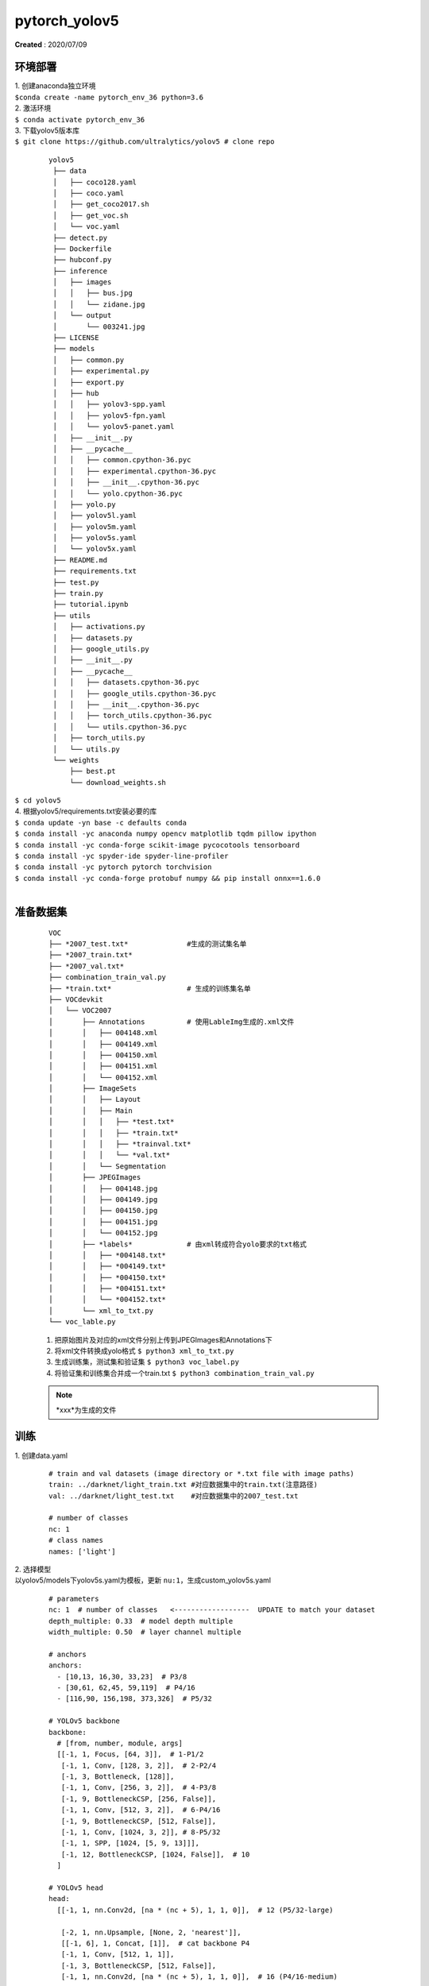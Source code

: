 pytorch_yolov5
===============
**Created** : 2020/07/09

环境部署
--------
| 1. 创建anaconda独立环境
| ``$conda create -name pytorch_env_36 python=3.6``
| 2. 激活环境
| ``$ conda activate pytorch_env_36``
| 3. 下载yolov5版本库
| ``$ git clone https://github.com/ultralytics/yolov5 # clone repo``

 ::

   yolov5
    ├── data
    │   ├── coco128.yaml
    │   ├── coco.yaml
    │   ├── get_coco2017.sh
    │   ├── get_voc.sh
    │   └── voc.yaml
    ├── detect.py
    ├── Dockerfile
    ├── hubconf.py
    ├── inference
    │   ├── images
    │   │   ├── bus.jpg
    │   │   └── zidane.jpg
    │   └── output
    │       └── 003241.jpg
    ├── LICENSE
    ├── models
    │   ├── common.py
    │   ├── experimental.py
    │   ├── export.py
    │   ├── hub
    │   │   ├── yolov3-spp.yaml
    │   │   ├── yolov5-fpn.yaml
    │   │   └── yolov5-panet.yaml
    │   ├── __init__.py
    │   ├── __pycache__
    │   │   ├── common.cpython-36.pyc
    │   │   ├── experimental.cpython-36.pyc
    │   │   ├── __init__.cpython-36.pyc
    │   │   └── yolo.cpython-36.pyc
    │   ├── yolo.py
    │   ├── yolov5l.yaml
    │   ├── yolov5m.yaml
    │   ├── yolov5s.yaml
    │   └── yolov5x.yaml
    ├── README.md
    ├── requirements.txt
    ├── test.py
    ├── train.py
    ├── tutorial.ipynb
    ├── utils
    │   ├── activations.py
    │   ├── datasets.py
    │   ├── google_utils.py
    │   ├── __init__.py
    │   ├── __pycache__
    │   │   ├── datasets.cpython-36.pyc
    │   │   ├── google_utils.cpython-36.pyc
    │   │   ├── __init__.cpython-36.pyc
    │   │   ├── torch_utils.cpython-36.pyc
    │   │   └── utils.cpython-36.pyc
    │   ├── torch_utils.py
    │   └── utils.py
    └── weights
        ├── best.pt
        └── download_weights.sh

| ``$ cd yolov5``
| 4. 根据yolov5/requirements.txt安装必要的库
| ``$ conda update -yn base -c defaults conda``
| ``$ conda install -yc anaconda numpy opencv matplotlib tqdm pillow ipython``
| ``$ conda install -yc conda-forge scikit-image pycocotools tensorboard``
| ``$ conda install -yc spyder-ide spyder-line-profiler``
| ``$ conda install -yc pytorch pytorch torchvision``
| ``$ conda install -yc conda-forge protobuf numpy && pip install onnx==1.6.0``
|

准备数据集
-----------
 ::

	VOC
	├── *2007_test.txt*              #生成的测试集名单
	├── *2007_train.txt* 
	├── *2007_val.txt*
	├── combination_train_val.py
	├── *train.txt*                  # 生成的训练集名单
	├── VOCdevkit
	│   └── VOC2007
	│       ├── Annotations          # 使用LableImg生成的.xml文件
	│       │   ├── 004148.xml
	│       │   ├── 004149.xml
	│       │   ├── 004150.xml
	│       │   ├── 004151.xml
	│       │   └── 004152.xml
	│       ├── ImageSets
	│       │   ├── Layout
	│       │   ├── Main
	│       │   │   ├── *test.txt*
	│       │   │   ├── *train.txt*
	│       │   │   ├── *trainval.txt*
	│       │   │   └── *val.txt*
	│       │   └── Segmentation
	│       ├── JPEGImages
	│       │   ├── 004148.jpg
	│       │   ├── 004149.jpg
	│       │   ├── 004150.jpg
	│       │   ├── 004151.jpg
	│       │   └── 004152.jpg
	│       ├── *labels*		 # 由xml转成符合yolo要求的txt格式
	│       │   ├── *004148.txt*
	│       │   ├── *004149.txt*
	│       │   ├── *004150.txt*
	│       │   ├── *004151.txt*
	│       │   └── *004152.txt*
	│       └── xml_to_txt.py
	└── voc_lable.py


 1. 把原始图片及对应的xml文件分别上传到JPEGImages和Annotations下
 #. 将xml文件转换成yolo格式 ``$ python3 xml_to_txt.py``
 #. 生成训练集，测试集和验证集 ``$ python3 voc_label.py``
 #. 将验证集和训练集合并成一个train.txt ``$ python3 combination_train_val.py``


 .. note::
	\*xxx\*为生成的文件

训练
-----
| 1. 创建data.yaml

 ::
   
   # train and val datasets (image directory or *.txt file with image paths)
   train: ../darknet/light_train.txt #对应数据集中的train.txt(注意路径)
   val: ../darknet/light_test.txt    #对应数据集中的2007_test.txt

   # number of classes
   nc: 1
   # class names
   names: ['light']

| 2. 选择模型
| 以yolov5/models下yolov5s.yaml为模板，更新 ``nu:1``，生成custom_yolov5s.yaml

 ::

	# parameters
	nc: 1  # number of classes   <------------------  UPDATE to match your dataset
	depth_multiple: 0.33  # model depth multiple
	width_multiple: 0.50  # layer channel multiple

	# anchors
	anchors:
	  - [10,13, 16,30, 33,23]  # P3/8
	  - [30,61, 62,45, 59,119]  # P4/16
	  - [116,90, 156,198, 373,326]  # P5/32

	# YOLOv5 backbone
	backbone:
	  # [from, number, module, args]
	  [[-1, 1, Focus, [64, 3]],  # 1-P1/2
	   [-1, 1, Conv, [128, 3, 2]],  # 2-P2/4
	   [-1, 3, Bottleneck, [128]],
	   [-1, 1, Conv, [256, 3, 2]],  # 4-P3/8
	   [-1, 9, BottleneckCSP, [256, False]],
	   [-1, 1, Conv, [512, 3, 2]],  # 6-P4/16
	   [-1, 9, BottleneckCSP, [512, False]],
	   [-1, 1, Conv, [1024, 3, 2]], # 8-P5/32
	   [-1, 1, SPP, [1024, [5, 9, 13]]],
	   [-1, 12, BottleneckCSP, [1024, False]],  # 10
	  ]

	# YOLOv5 head
	head:
	  [[-1, 1, nn.Conv2d, [na * (nc + 5), 1, 1, 0]],  # 12 (P5/32-large)

	   [-2, 1, nn.Upsample, [None, 2, 'nearest']],
	   [[-1, 6], 1, Concat, [1]],  # cat backbone P4
	   [-1, 1, Conv, [512, 1, 1]],
	   [-1, 3, BottleneckCSP, [512, False]],
	   [-1, 1, nn.Conv2d, [na * (nc + 5), 1, 1, 0]],  # 16 (P4/16-medium)

	   [-2, 1, nn.Upsample, [None, 2, 'nearest']],
	   [[-1, 4], 1, Concat, [1]],  # cat backbone P3
	   [-1, 1, Conv, [256, 1, 1]],
	   [-1, 3, BottleneckCSP, [256, False]],
	   [-1, 1, nn.Conv2d, [na * (nc + 5), 1, 1, 0]],  # 21 (P3/8-small)

	   [[], 1, Detect, [nc, anchors]],  # Detect(P3, P4, P5)
	  ]

| 3. 训练
| 将data.yaml和custom_yolov5s.yaml上传到与yolov5同级目录
| ``$ python3 train.py --img 640 --batch 16 --epochs 200 --data ./data.yaml``
| ``--cfg ./custom_yolov5s.yaml --weights ' '``
|
| 4. 训练完生成的权重在weights目录下best.pt和last.pt
|

 .. Tip::
	使用GoogleColab训练，参考 `该文档 <https://github.com/ultralytics/yolov5/>`_ 的Tutorials->Colab部分


推理
-----
| ``$python3 detect.py --weights weights/best.pt --img 640 --conf 0.4 --source xxx.jpg``
| 测试输出的图片在inference/output/下
|

Pytorch --> ONNX
-----------------
 将训练好的Pytorch YOLOV5 模型转换成 ONNX 格式 

| ``$ pip install onnx``
| ``$ cd yolov5``
| ``$ export PYTHONPATH="$PWD"``
| ``$ python models/export.py --weights weights/best.pt --img 640 --batch 1``

 转换后的模型为weights/best.onnx

参考文档
--------

| https://github.com/ultralytics/yolov5
| https://github.com/ultralytics/yolov5/wiki/Train-Custom-Data


 
